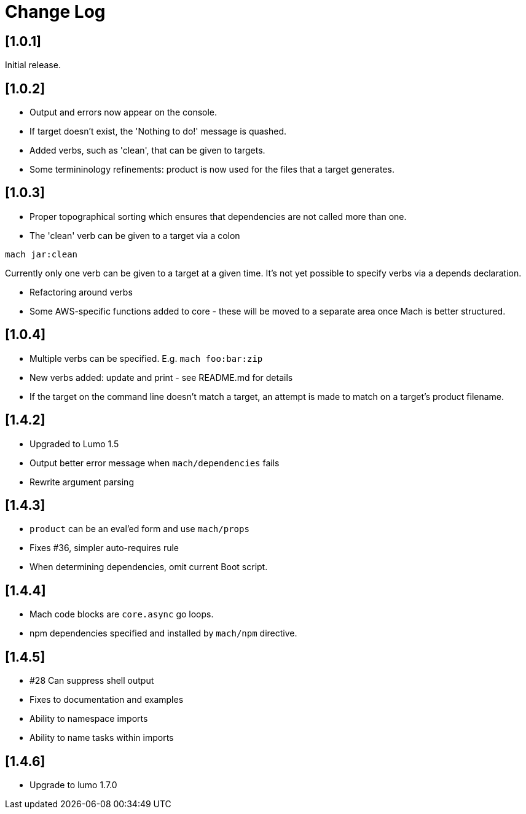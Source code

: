 = Change Log

== [1.0.1]

Initial release.

== [1.0.2]

- Output and errors now appear on the console.

- If target doesn't exist, the 'Nothing to do!' message is quashed.

- Added verbs, such as 'clean', that can be given to targets.

- Some termininology refinements: product is now used for the files that a target generates.

== [1.0.3]

- Proper topographical sorting which ensures that dependencies are not called more than one.

- The 'clean' verb can be given to a target via a colon

```
mach jar:clean
```

Currently only one verb can be given to a target at a given time. It's
not yet possible to specify verbs via a depends declaration.

- Refactoring around verbs

- Some AWS-specific functions added to core - these will be moved to a
  separate area once Mach is better structured.

== [1.0.4]

- Multiple verbs can be specified. E.g. `mach foo:bar:zip`

- New verbs added: update and print - see README.md for details

- If the target on the command line doesn't match a target, an attempt
  is made to match on a target's product filename.

== [1.4.2]

- Upgraded to Lumo 1.5

- Output better error message when `mach/dependencies` fails

- Rewrite argument parsing

== [1.4.3]

- `product` can be an eval'ed form and use `mach/props`

- Fixes #36, simpler auto-requires rule

- When determining dependencies, omit current Boot script.

== [1.4.4]

- Mach code blocks are `core.async` go loops.

- npm dependencies specified and installed by `mach/npm` directive.

== [1.4.5]

- #28 Can suppress shell output

- Fixes to documentation and examples

- Ability to namespace imports

- Ability to name tasks within imports

== [1.4.6]

- Upgrade to lumo 1.7.0
